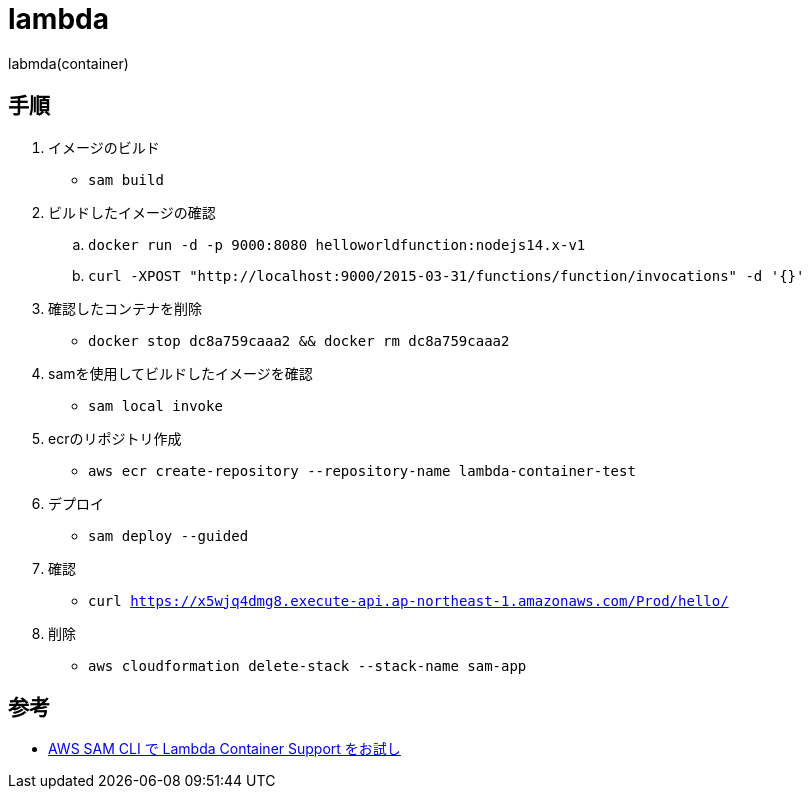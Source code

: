 = lambda

labmda(container)

== 手順

. イメージのビルド
** `sam build`
. ビルドしたイメージの確認
.. `docker run -d -p 9000:8080 helloworldfunction:nodejs14.x-v1`
.. `curl -XPOST "http://localhost:9000/2015-03-31/functions/function/invocations" -d '{}'`
. 確認したコンテナを削除
** `docker stop dc8a759caaa2 && docker rm dc8a759caaa2`
. samを使用してビルドしたイメージを確認
** `sam local invoke`
. ecrのリポジトリ作成
** `aws ecr create-repository --repository-name lambda-container-test`
. デプロイ
** `sam deploy --guided`
. 確認
** `curl https://x5wjq4dmg8.execute-api.ap-northeast-1.amazonaws.com/Prod/hello/`
. 削除
** `aws cloudformation delete-stack --stack-name sam-app`

== 参考

* https://qiita.com/hayao_k/items/be0b9f984dd9ebf31696[AWS SAM CLI で Lambda Container Support をお試し]
